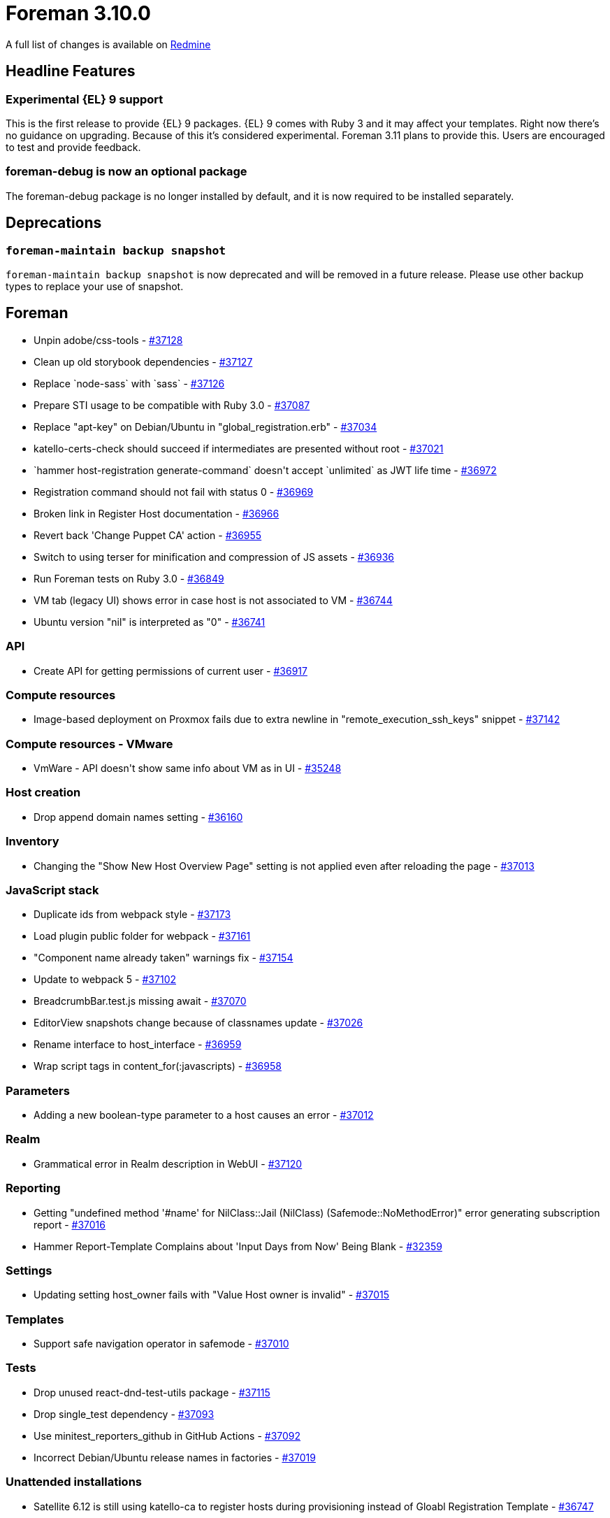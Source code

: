 = Foreman 3.10.0

A full list of changes is available on https://projects.theforeman.org/issues?set_filter=1&sort=id%3Adesc&status_id=closed&f%5B%5D=cf_12&op%5Bcf_12%5D=%3D&v%5Bcf_12%5D%5B%5D=1789[Redmine]

== Headline Features

=== Experimental {EL} 9 support

This is the first release to provide {EL} 9 packages.
{EL} 9 comes with Ruby 3 and it may affect your templates.
Right now there's no guidance on upgrading.
Because of this it's considered experimental.
Foreman 3.11 plans to provide this.
Users are encouraged to test and provide feedback.

=== foreman-debug is now an optional package

The foreman-debug package is no longer installed by default, and it is now required to be installed separately.

== Deprecations

=== `foreman-maintain backup snapshot`

`foreman-maintain backup snapshot` is now deprecated and will be removed in a future release.
Please use other backup types to replace your use of snapshot.

== Foreman

* pass:[Unpin adobe/css-tools] - https://projects.theforeman.org/issues/37128[#37128]
* pass:[Clean up old storybook dependencies] - https://projects.theforeman.org/issues/37127[#37127]
* pass:[Replace `node-sass` with `sass`] - https://projects.theforeman.org/issues/37126[#37126]
* pass:[Prepare STI usage to be compatible with Ruby 3.0] - https://projects.theforeman.org/issues/37087[#37087]
* pass:[Replace "apt-key" on Debian/Ubuntu in "global_registration.erb"] - https://projects.theforeman.org/issues/37034[#37034]
* pass:[katello-certs-check should succeed if intermediates are presented without root] - https://projects.theforeman.org/issues/37021[#37021]
* pass:[`hammer host-registration generate-command` doesn't accept `unlimited` as JWT life time] - https://projects.theforeman.org/issues/36972[#36972]
* pass:[Registration command should not fail with status 0] - https://projects.theforeman.org/issues/36969[#36969]
* pass:[Broken link in Register Host documentation ] - https://projects.theforeman.org/issues/36966[#36966]
* pass:[Revert back 'Change Puppet CA' action] - https://projects.theforeman.org/issues/36955[#36955]
* pass:[Switch to using terser for minification and compression of JS assets] - https://projects.theforeman.org/issues/36936[#36936]
* pass:[Run Foreman tests on Ruby 3.0] - https://projects.theforeman.org/issues/36849[#36849]
* pass:[VM tab (legacy UI) shows error in case host is not associated to VM] - https://projects.theforeman.org/issues/36744[#36744]
* pass:[Ubuntu version "nil" is interpreted as "0"] - https://projects.theforeman.org/issues/36741[#36741]

=== API

* pass:[Create API for getting permissions of current user] - https://projects.theforeman.org/issues/36917[#36917]

=== Compute resources

* pass:[Image-based deployment on Proxmox fails due to extra newline in "remote_execution_ssh_keys" snippet] - https://projects.theforeman.org/issues/37142[#37142]

=== Compute resources - VMware

* pass:[VmWare - API doesn't show same info about VM as in UI] - https://projects.theforeman.org/issues/35248[#35248]

=== Host creation

* pass:[Drop append domain names setting] - https://projects.theforeman.org/issues/36160[#36160]

=== Inventory

* pass:[Changing the "Show New Host Overview Page" setting is not applied even after reloading the page
] - https://projects.theforeman.org/issues/37013[#37013]

=== JavaScript stack

* pass:[Duplicate ids from webpack style] - https://projects.theforeman.org/issues/37173[#37173]
* pass:[Load plugin public folder for webpack] - https://projects.theforeman.org/issues/37161[#37161]
* pass:["Component name already taken" warnings fix] - https://projects.theforeman.org/issues/37154[#37154]
* pass:[Update to webpack 5] - https://projects.theforeman.org/issues/37102[#37102]
* pass:[BreadcrumbBar.test.js missing await] - https://projects.theforeman.org/issues/37070[#37070]
* pass:[EditorView snapshots change because of classnames update] - https://projects.theforeman.org/issues/37026[#37026]
* pass:[Rename interface to host_interface] - https://projects.theforeman.org/issues/36959[#36959]
* pass:[Wrap script tags in content_for(:javascripts)] - https://projects.theforeman.org/issues/36958[#36958]

=== Parameters

* pass:[Adding a new boolean-type parameter to a host causes an error] - https://projects.theforeman.org/issues/37012[#37012]

=== Realm

* pass:[Grammatical error in Realm description in WebUI] - https://projects.theforeman.org/issues/37120[#37120]

=== Reporting

* pass:[Getting "undefined method '#name' for NilClass::Jail (NilClass) (Safemode::NoMethodError)" error generating subscription report ] - https://projects.theforeman.org/issues/37016[#37016]
* pass:[Hammer Report-Template Complains about 'Input Days from Now' Being Blank] - https://projects.theforeman.org/issues/32359[#32359]

=== Settings

* pass:[Updating setting host_owner fails with "Value Host owner is invalid"] - https://projects.theforeman.org/issues/37015[#37015]

=== Templates

* pass:[Support safe navigation operator in safemode] - https://projects.theforeman.org/issues/37010[#37010]

=== Tests

* pass:[Drop unused react-dnd-test-utils package] - https://projects.theforeman.org/issues/37115[#37115]
* pass:[Drop single_test  dependency] - https://projects.theforeman.org/issues/37093[#37093]
* pass:[Use minitest_reporters_github in GitHub Actions] - https://projects.theforeman.org/issues/37092[#37092]
* pass:[Incorrect Debian/Ubuntu release names in factories] - https://projects.theforeman.org/issues/37019[#37019]

=== Unattended installations

* pass:[Satellite 6.12 is still using katello-ca to register hosts during provisioning instead of Gloabl Registration Template] - https://projects.theforeman.org/issues/36747[#36747]

=== Users, Roles and Permissions

* pass:[Monitor > Host statuses ignores taxonomy scoping and user's permissions and shows counts even though the user can't see the actual hosts] - https://projects.theforeman.org/issues/37039[#37039]

=== Web Interface

* pass:[Duplicate html-id on Settings-page] - https://projects.theforeman.org/issues/37168[#37168]
* pass:[Pin victory-core to pre-36.9.0] - https://projects.theforeman.org/issues/37156[#37156]
* pass:[Host details - sub tabs are hidden] - https://projects.theforeman.org/issues/37089[#37089]
* pass:[Show current user in the navigation when screen too small] - https://projects.theforeman.org/issues/37079[#37079]
* pass:[Closing parent nav should also close child nav] - https://projects.theforeman.org/issues/37067[#37067]
* pass:[Duplicate id in HTML] - https://projects.theforeman.org/issues/37066[#37066]
* pass:[Login-Page missing background after scrolling] - https://projects.theforeman.org/issues/37064[#37064]
* pass:[Total and owned links in Monitor > Host statuses have the links swapped in the error column] - https://projects.theforeman.org/issues/37038[#37038]
* pass:[Expanding a section should collapse other expanded sections] - https://projects.theforeman.org/issues/37025[#37025]
* pass:[Table index new button alignment in large screens] - https://projects.theforeman.org/issues/36963[#36963]
* pass:[Clear navigation search doesn't clear results] - https://projects.theforeman.org/issues/36949[#36949]
* pass:[Navigation Search doesnt show ansible roles] - https://projects.theforeman.org/issues/36948[#36948]
* pass:[User dropdown shifted to the left when using foreman with plugins] - https://projects.theforeman.org/issues/36896[#36896]
* pass:[Banner to show foreman instance ] - https://projects.theforeman.org/issues/36872[#36872]

== Installer

* pass:[Installer doesn't set correct permissions of /pub/ files] - https://projects.theforeman.org/issues/37130[#37130]
* pass:[Katello certificate tarball is actually .tar.gz instead of .tar] - https://projects.theforeman.org/issues/37097[#37097]
* pass:[Rename deprecated pulp TELEMETRY setting to ANALYTICS] - https://projects.theforeman.org/issues/37062[#37062]

== Packaging

* pass:[Make foreman-debug optional] - https://projects.theforeman.org/issues/37022[#37022]

=== RPMs

* pass:[Add python-setuptools as an installation dependency for EL6 katello-host-tools] - https://projects.theforeman.org/issues/37106[#37106]
